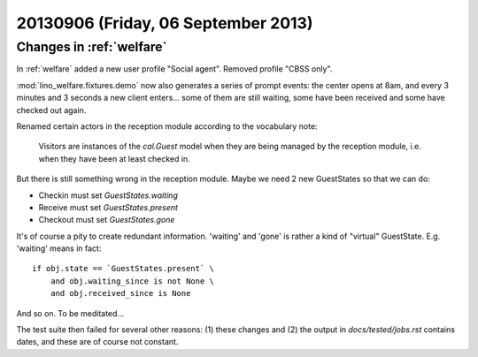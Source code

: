 ====================================
20130906 (Friday, 06 September 2013)
====================================

Changes in :ref:`welfare`
-------------------------

In :ref:`welfare` added a new user profile "Social agent". 
Removed profile "CBSS only".

:mod:`lino_welfare.fixtures.demo` now also generates a series of 
prompt events: the center opens at 8am, and every 3 minutes and 3 
seconds a new client enters... 
some of them are still waiting, 
some have been received and some have checked out again.

Renamed certain actors in the reception module according to 
the vocabulary note:

    Visitors are instances of the `cal.Guest` model
    when they are being managed by the reception module,
    i.e. when they have been at least checked in.

But there is still something wrong in the reception module.
Maybe we need 2 new GuestStates so that we can do:

- Checkin must set `GuestStates.waiting`
- Receive must set `GuestStates.present`
- Checkout must set `GuestStates.gone`

It's of course a pity to create redundant information. 
'waiting' and 'gone' is rather  a kind of 
"virtual" GuestState. E.g. 'waiting' means in fact::

  if obj.state == `GuestStates.present` \
      and obj.waiting_since is not None \
      and obj.received_since is None

And so on. To be meditated...

The test suite then failed for several other reasons: 
(1) these changes and 
(2) the output in `docs/tested/jobs.rst` contains dates, 
and these are of course not constant.





